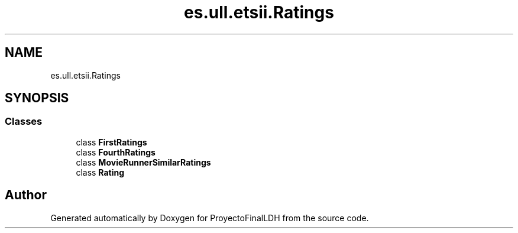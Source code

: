 .TH "es.ull.etsii.Ratings" 3 "Thu Dec 29 2022" "Version 1.0" "ProyectoFinalLDH" \" -*- nroff -*-
.ad l
.nh
.SH NAME
es.ull.etsii.Ratings
.SH SYNOPSIS
.br
.PP
.SS "Classes"

.in +1c
.ti -1c
.RI "class \fBFirstRatings\fP"
.br
.ti -1c
.RI "class \fBFourthRatings\fP"
.br
.ti -1c
.RI "class \fBMovieRunnerSimilarRatings\fP"
.br
.ti -1c
.RI "class \fBRating\fP"
.br
.in -1c
.SH "Author"
.PP 
Generated automatically by Doxygen for ProyectoFinalLDH from the source code\&.
